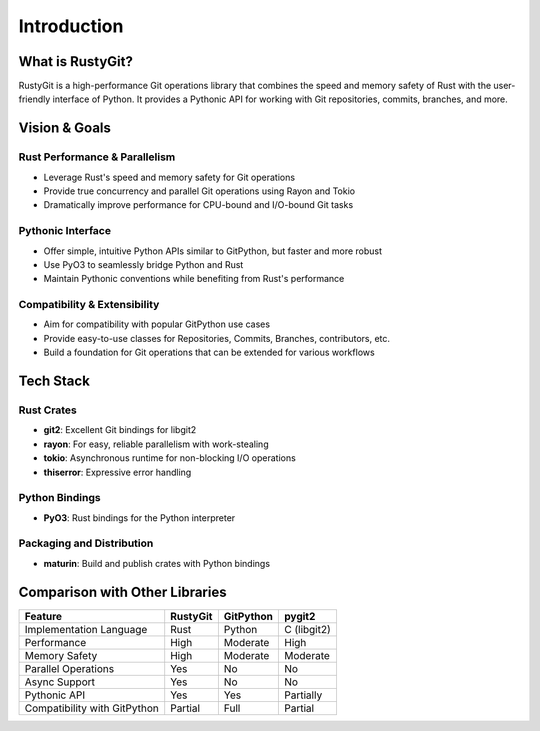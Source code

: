 Introduction
============

What is RustyGit?
----------------

RustyGit is a high-performance Git operations library that combines the speed and memory safety of Rust with the user-friendly interface of Python. It provides a Pythonic API for working with Git repositories, commits, branches, and more.

Vision & Goals
------------

Rust Performance & Parallelism
~~~~~~~~~~~~~~~~~~~~~~~~~~~~~

* Leverage Rust's speed and memory safety for Git operations
* Provide true concurrency and parallel Git operations using Rayon and Tokio
* Dramatically improve performance for CPU-bound and I/O-bound Git tasks

Pythonic Interface
~~~~~~~~~~~~~~~~

* Offer simple, intuitive Python APIs similar to GitPython, but faster and more robust
* Use PyO3 to seamlessly bridge Python and Rust
* Maintain Pythonic conventions while benefiting from Rust's performance

Compatibility & Extensibility
~~~~~~~~~~~~~~~~~~~~~~~~~~~

* Aim for compatibility with popular GitPython use cases
* Provide easy-to-use classes for Repositories, Commits, Branches, contributors, etc.
* Build a foundation for Git operations that can be extended for various workflows

Tech Stack
---------

Rust Crates
~~~~~~~~~~

* **git2**: Excellent Git bindings for libgit2
* **rayon**: For easy, reliable parallelism with work-stealing
* **tokio**: Asynchronous runtime for non-blocking I/O operations
* **thiserror**: Expressive error handling

Python Bindings
~~~~~~~~~~~~~

* **PyO3**: Rust bindings for the Python interpreter

Packaging and Distribution
~~~~~~~~~~~~~~~~~~~~~~~~

* **maturin**: Build and publish crates with Python bindings

Comparison with Other Libraries
-----------------------------

=================================== =============== ============== ===============
Feature                             RustyGit        GitPython      pygit2
=================================== =============== ============== ===============
Implementation Language             Rust            Python         C (libgit2)
Performance                         High            Moderate       High
Memory Safety                       High            Moderate       Moderate
Parallel Operations                 Yes             No             No
Async Support                       Yes             No             No
Pythonic API                        Yes             Yes            Partially
Compatibility with GitPython        Partial         Full           Partial
=================================== =============== ============== ===============